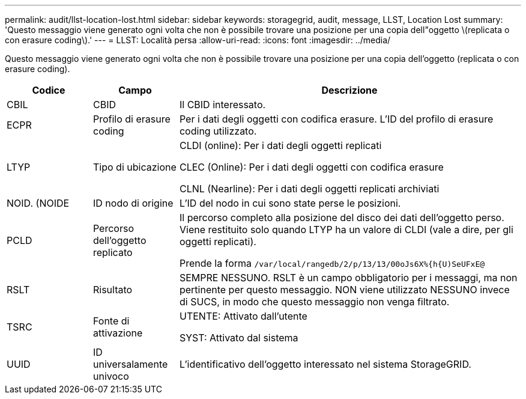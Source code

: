 ---
permalink: audit/llst-location-lost.html 
sidebar: sidebar 
keywords: storagegrid, audit, message, LLST, Location Lost 
summary: 'Questo messaggio viene generato ogni volta che non è possibile trovare una posizione per una copia dell"oggetto \(replicata o con erasure coding\).' 
---
= LLST: Località persa
:allow-uri-read: 
:icons: font
:imagesdir: ../media/


[role="lead"]
Questo messaggio viene generato ogni volta che non è possibile trovare una posizione per una copia dell'oggetto (replicata o con erasure coding).

[cols="1a,1a,4a"]
|===
| Codice | Campo | Descrizione 


 a| 
CBIL
 a| 
CBID
 a| 
Il CBID interessato.



 a| 
ECPR
 a| 
Profilo di erasure coding
 a| 
Per i dati degli oggetti con codifica erasure. L'ID del profilo di erasure coding utilizzato.



 a| 
LTYP
 a| 
Tipo di ubicazione
 a| 
CLDI (online): Per i dati degli oggetti replicati

CLEC (Online): Per i dati degli oggetti con codifica erasure

CLNL (Nearline): Per i dati degli oggetti replicati archiviati



 a| 
NOID. (NOIDE
 a| 
ID nodo di origine
 a| 
L'ID del nodo in cui sono state perse le posizioni.



 a| 
PCLD
 a| 
Percorso dell'oggetto replicato
 a| 
Il percorso completo alla posizione del disco dei dati dell'oggetto perso. Viene restituito solo quando LTYP ha un valore di CLDI (vale a dire, per gli oggetti replicati).

Prende la forma `/var/local/rangedb/2/p/13/13/00oJs6X%{h{U)SeUFxE@`



 a| 
RSLT
 a| 
Risultato
 a| 
SEMPRE NESSUNO. RSLT è un campo obbligatorio per i messaggi, ma non pertinente per questo messaggio. NON viene utilizzato NESSUNO invece di SUCS, in modo che questo messaggio non venga filtrato.



 a| 
TSRC
 a| 
Fonte di attivazione
 a| 
UTENTE: Attivato dall'utente

SYST: Attivato dal sistema



 a| 
UUID
 a| 
ID universalamente univoco
 a| 
L'identificativo dell'oggetto interessato nel sistema StorageGRID.

|===